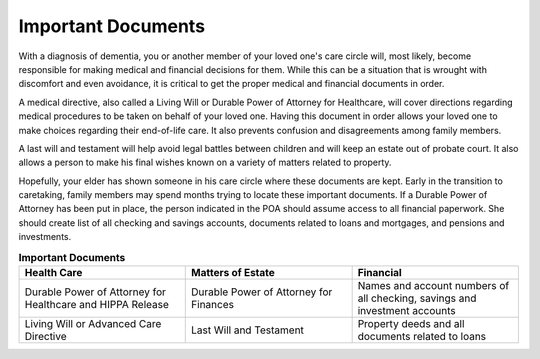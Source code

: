 Important Documents 
+++++++++++++++++++

.. image:: images/Elderlydocs.jpg
   :width: 145pt
With a diagnosis of dementia, you or another member of your loved one's care circle will, most likely, become responsible for making medical and financial decisions for them.  While this can be a situation that is wrought with discomfort and even avoidance, it is critical to get the proper medical and financial documents in order.

A medical directive, also called a Living Will or Durable Power of Attorney for Healthcare, will cover directions regarding medical procedures to be taken on behalf of your loved one. Having this document in order allows your loved one to make choices regarding their end-of-life care.  It also prevents confusion and disagreements among family members. 

A last will and testament will help avoid legal battles between children and will keep an estate out of probate court.  It also allows a person to make his final wishes known on a variety of matters related to property. 

Hopefully, your elder has shown someone in his care circle where these documents are kept. Early in the transition to caretaking, family members may spend months trying to locate these important documents.  If a Durable Power of Attorney has been put in place, the person indicated in the POA should assume access to all financial paperwork. She should create list of all checking and savings accounts, documents related to loans and mortgages, and pensions and investments.  


.. list-table:: **Important Documents**
   :widths: 50 50 50
   :header-rows: 1

   * - Health Care
   
     - Matters of Estate
     - Financial 
   * - Durable Power of Attorney for Healthcare and HIPPA Release
     - Durable Power of Attorney for Finances
     - Names and account numbers of all checking, savings and investment accounts
   * - Living Will or Advanced Care Directive
     - Last Will and Testament
     - Property deeds and all documents related to loans

